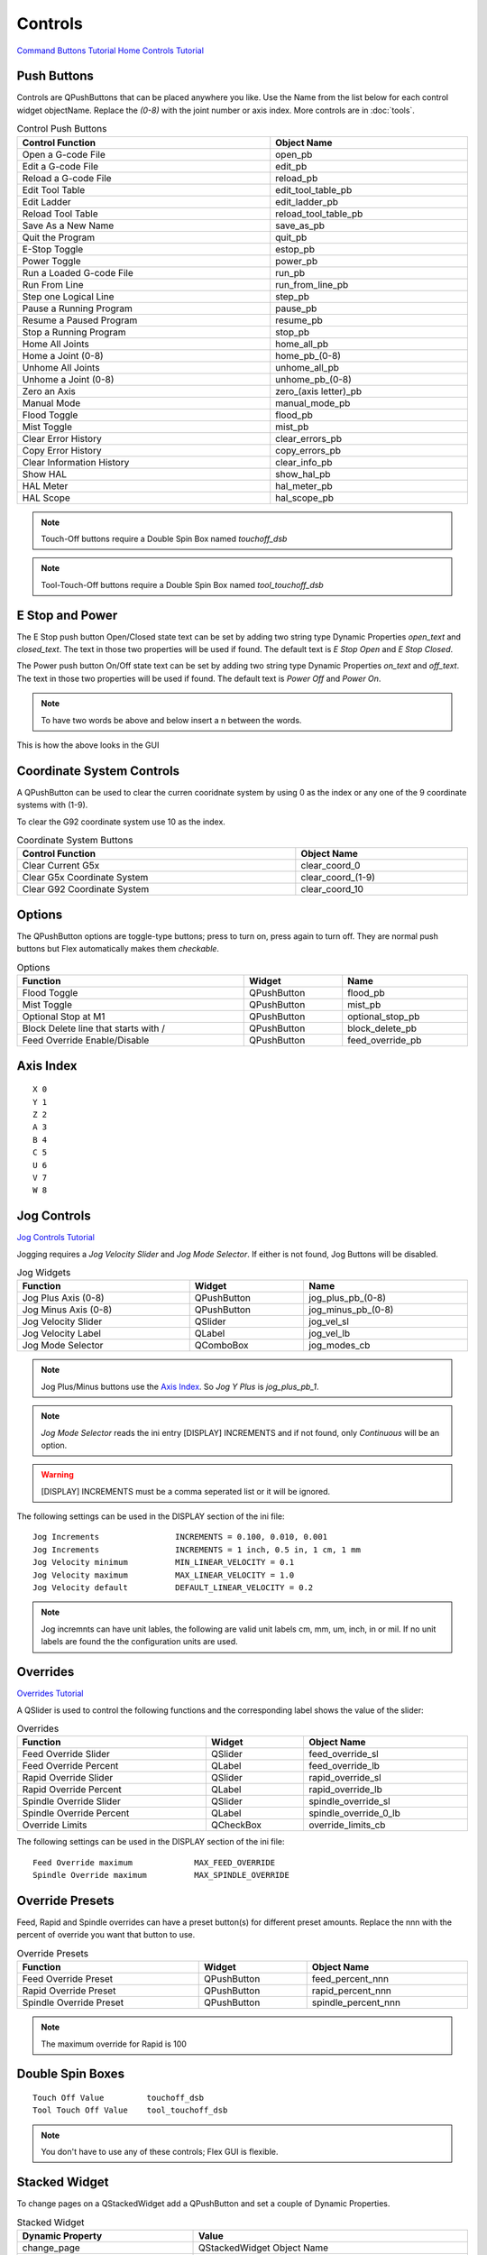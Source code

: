 Controls
========
`Command Buttons Tutorial <https://youtu.be/X_SMoJ9sYbI>`_
`Home Controls Tutorial <https://youtu.be/R8Z_oCdaAXM>`_

Push Buttons
------------

Controls are QPushButtons that can be placed anywhere you like. Use the Name
from the list below for each control widget objectName. Replace the `(0-8)`
with the joint number or axis index. More controls are in :doc:`tools`.

.. csv-table:: Control Push Buttons
   :width: 100%
   :align: center

	**Control Function**, **Object Name**
	Open a G-code File, open_pb
	Edit a G-code File, edit_pb
	Reload a G-code File, reload_pb
	Edit Tool Table, edit_tool_table_pb
	Edit Ladder, edit_ladder_pb
	Reload Tool Table, reload_tool_table_pb
	Save As a New Name, save_as_pb
	Quit the Program, quit_pb
	E-Stop Toggle, estop_pb
	Power Toggle, power_pb
	Run a Loaded G-code File, run_pb
	Run From Line, run_from_line_pb
	Step one Logical Line, step_pb
	Pause a Running Program, pause_pb
	Resume a Paused Program, resume_pb
	Stop a Running Program, stop_pb
	Home All Joints, home_all_pb
	Home a Joint (0-8), home_pb_(0-8)
	Unhome All Joints, unhome_all_pb
	Unhome a Joint (0-8), unhome_pb_(0-8)
	Zero an Axis, zero_(axis letter)_pb
	Manual Mode, manual_mode_pb
	Flood Toggle, flood_pb
	Mist Toggle, mist_pb
	Clear Error History, clear_errors_pb
	Copy Error History, copy_errors_pb
	Clear Information History, clear_info_pb
	Show HAL, show_hal_pb
	HAL Meter, hal_meter_pb
	HAL Scope, hal_scope_pb

.. image:: /images/controls-01.png
   :align: center

.. note:: Touch-Off buttons require a Double Spin Box named `touchoff_dsb`

.. note:: Tool-Touch-Off buttons require a Double Spin Box named
   `tool_touchoff_dsb`

E Stop and Power
----------------

The E Stop push button Open/Closed state text can be set by adding two string
type Dynamic Properties `open_text` and `closed_text`. The text in those two
properties will be used if found. The default text is `E Stop Open` and
`E Stop Closed`.

.. image:: /images/estop-01.png
   :align: center

The Power push button On/Off state text can be set by adding two string type
Dynamic Properties `on_text` and `off_text`. The text in those two properties
will be used if found. The default text is `Power Off` and
`Power On`.

.. image:: /images/power-01.png
   :align: center

.. note:: To have two words be above and below insert a \n between the words.

.. image:: /images/estop-02.png
   :align: center

This is how the above looks in the GUI

.. image:: /images/estop-03.png
   :align: center

Coordinate System Controls
--------------------------

A QPushButton can be used to clear the curren cooridnate system by using 0 as
the index or any one of the 9 coordinate systems with (1-9).

To clear the G92 coordinate system use 10 as the index.

.. csv-table:: Coordinate System Buttons
   :width: 100%
   :align: center

	**Control Function**, **Object Name**
	Clear Current G5x, clear_coord_0
	Clear G5x Coordinate System, clear_coord_(1-9)
	Clear G92 Coordinate System, clear_coord_10

Options
-------

The QPushButton options are toggle-type buttons; press to turn on, press again
to turn off. They are normal push buttons but Flex automatically makes them
`checkable`.

.. csv-table:: Options
   :width: 100%
   :align: left

	**Function**, **Widget**, **Name**
	Flood Toggle, QPushButton, flood_pb
	Mist Toggle, QPushButton, mist_pb
	Optional Stop at M1, QPushButton, optional_stop_pb
	Block Delete line that starts with /, QPushButton, block_delete_pb
	Feed Override Enable/Disable, QPushButton, feed_override_pb

Axis Index
----------
::

	X 0
	Y 1
	Z 2 
	A 3
	B 4
	C 5
	U 6
	V 7
	W 8

Jog Controls
------------
`Jog Controls Tutorial <https://youtu.be/ReVeEB5tEYM>`_

Jogging requires a `Jog Velocity Slider` and `Jog Mode Selector`. If either
is not found, Jog Buttons will be disabled.

.. csv-table:: Jog Widgets
   :width: 100%
   :align: left

	**Function**, **Widget**, **Name**
	Jog Plus Axis (0-8), QPushButton,jog_plus_pb_(0-8)
	Jog Minus Axis (0-8), QPushButton, jog_minus_pb_(0-8)
	Jog Velocity Slider, QSlider, jog_vel_sl
	Jog Velocity Label, QLabel, jog_vel_lb
	Jog Mode Selector, QComboBox, jog_modes_cb

.. note:: Jog Plus/Minus buttons use the `Axis Index`_. So `Jog Y Plus` is
   `jog_plus_pb_1`.

.. note:: `Jog Mode Selector` reads the ini entry [DISPLAY] INCREMENTS and if
   not found, only `Continuous` will be an option.

.. warning:: [DISPLAY] INCREMENTS must be a comma seperated list or it will be
   ignored.

The following settings can be used in the DISPLAY section of the ini file:
::

	Jog Increments                INCREMENTS = 0.100, 0.010, 0.001
	Jog Increments                INCREMENTS = 1 inch, 0.5 in, 1 cm, 1 mm
	Jog Velocity minimum          MIN_LINEAR_VELOCITY = 0.1
	Jog Velocity maximum          MAX_LINEAR_VELOCITY = 1.0
	Jog Velocity default          DEFAULT_LINEAR_VELOCITY = 0.2

.. note:: Jog incremnts can have unit lables, the following are valid unit
   labels cm, mm, um, inch, in or mil. If no unit labels are found the the
   configuration units are used.

Overrides
---------
`Overrides Tutorial <https://youtu.be/taAtYf3ebDE>`_

A QSlider is used to control the following functions and the corresponding 
label shows the value of the slider:

.. csv-table:: Overrides
   :width: 100%
   :align: left

	**Function**, **Widget**, **Object Name**
	Feed Override Slider, QSlider, feed_override_sl
	Feed Override Percent, QLabel, feed_override_lb
	Rapid Override Slider, QSlider, rapid_override_sl
	Rapid Override Percent, QLabel, rapid_override_lb
	Spindle Override Slider, QSlider, spindle_override_sl
	Spindle Override Percent, QLabel, spindle_override_0_lb
	Override Limits, QCheckBox, override_limits_cb

The following settings can be used in the DISPLAY section of the ini file:
::

	Feed Override maximum             MAX_FEED_OVERRIDE
	Spindle Override maximum          MAX_SPINDLE_OVERRIDE

Override Presets
----------------

Feed, Rapid and Spindle overrides can have a preset button(s) for different
preset amounts. Replace the nnn with the percent of override you want that
button to use.

.. csv-table:: Override Presets
   :width: 100%
   :align: left

	**Function**, **Widget**, **Object Name**
	Feed Override Preset, QPushButton, feed_percent_nnn
	Rapid Override Preset, QPushButton, rapid_percent_nnn
	Spindle Override Preset, QPushButton, spindle_percent_nnn

.. note:: The maximum override for Rapid is 100

Double Spin Boxes
-----------------
::

	Touch Off Value         touchoff_dsb
	Tool Touch Off Value    tool_touchoff_dsb

.. note:: You don't have to use any of these controls; Flex GUI is flexible.

Stacked Widget
--------------

To change pages on a QStackedWidget add a QPushButton and set a couple of
Dynamic Properties.

.. csv-table:: Stacked Widget
   :width: 100%
   :align: left

	**Dynamic Property**, **Value**
	change_page, QStackedWidget Object Name
	index, index of page to change to

.. image:: /images/stacked-01.png
   :align: center


